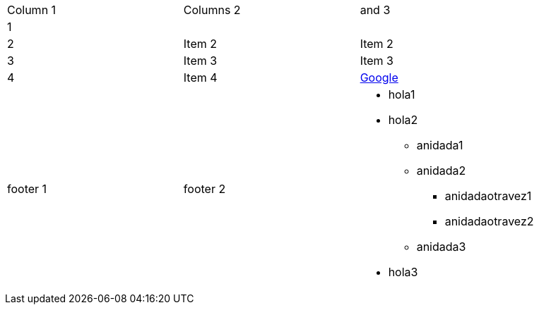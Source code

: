 |==========================
|Column 1 |Columns 2 | and 3
|1 | |        
|2       |Item 2  |Item 2
|3       |Item 3  |Item 3
|4       |Item 4  a|link:http://www.google.es[Google]
|footer 1|footer 2
a| * hola1
* hola2
** anidada1
** anidada2
*** anidadaotravez1
*** anidadaotravez2
** anidada3
* hola3
|==========================
